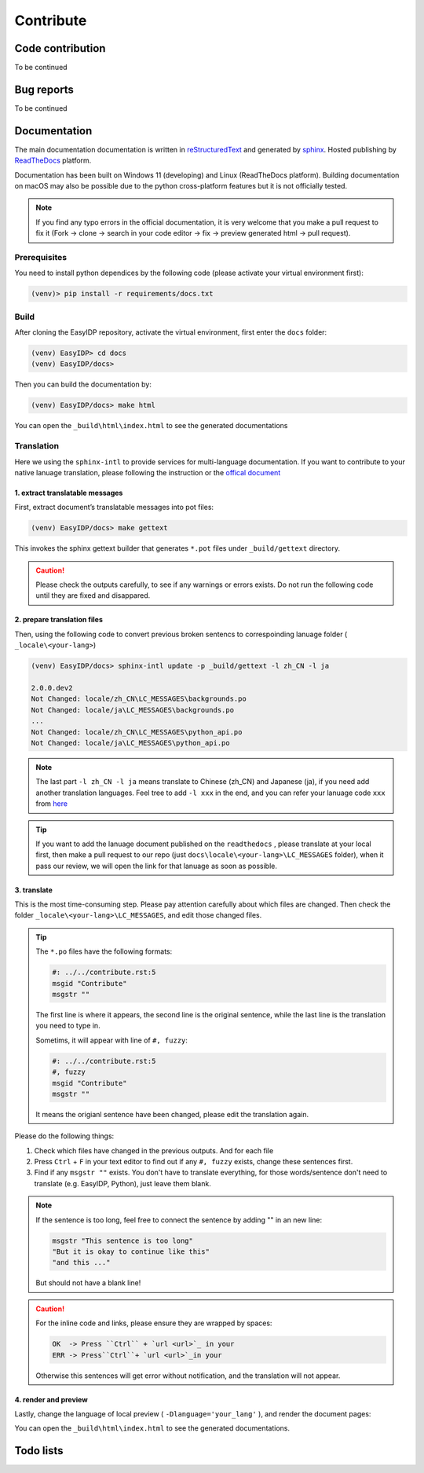 .. contribute:

==========
Contribute
==========

Code contribution
=================

To be continued

.. how to setup pip install -e

.. how to vscode

.. how to run tests


Bug reports
===========

To be continued


Documentation
=============

The main documentation documentation is written in
`reStructuredText <http://www.sphinx-doc.org/en/stable/rest.html>`_ and
generated by `sphinx <http://www.sphinx-doc.org/>`_. Hosted publishing by `ReadTheDocs <https://readthedocs.org/>`_ platform.

Documentation has been built on Windows 11 (developing) and Linux (ReadTheDocs platform). Building documentation on macOS may also be possible due to the python cross-platform features but it is not officially tested.

.. note::

    If you find any typo errors in the official documentation, it is very welcome that you make a pull request to fix it (Fork -> clone -> search in your code editor -> fix -> preview generated html -> pull request).

Prerequisites
-------------

You need to install python dependices by the following code (please activate your virtual environment first):

.. code-block:: bash

    (venv)> pip install -r requirements/docs.txt

Build
-----

After cloning the EasyIDP repository, activate the virtual environment, first enter the ``docs`` folder:


.. code-block:: bash

    (venv) EasyIDP> cd docs
    (venv) EasyIDP/docs> 

Then you can build the documentation by:

.. code-block:: bash

    (venv) EasyIDP/docs> make html

You can open the ``_build\html\index.html`` to see the generated documentations


Translation
-----------

Here we using the ``sphinx-intl`` to provide services for multi-language documentation. If you want to contribute to your native lanuage translation, please following the instruction or the `offical document <https://sphinx-intl.readthedocs.io/en/master/quickstart.html>`_

1\. extract translatable messages
^^^^^^^^^^^^^^^^^^^^^^^^^^^^^^^^^

First, extract document’s translatable messages into pot files:

.. code-block:: bash

    (venv) EasyIDP/docs> make gettext

This invokes the sphinx gettext builder that generates ``*.pot`` files under ``_build/gettext`` directory.

.. caution::

    Please check the outputs carefully, to see if any warnings or errors exists. Do not run the following code until they are fixed and disappared.

2\. prepare translation files
^^^^^^^^^^^^^^^^^^^^^^^^^^^^^

Then, using the following code to convert previous broken sentencs to correspoinding lanuage folder ( ``_locale\<your-lang>``)

.. code-block::

    (venv) EasyIDP/docs> sphinx-intl update -p _build/gettext -l zh_CN -l ja

    2.0.0.dev2
    Not Changed: locale/zh_CN\LC_MESSAGES\backgrounds.po
    Not Changed: locale/ja\LC_MESSAGES\backgrounds.po
    ...
    Not Changed: locale/zh_CN\LC_MESSAGES\python_api.po
    Not Changed: locale/ja\LC_MESSAGES\python_api.po


.. note::

    The last part ``-l zh_CN -l ja`` means translate to Chinese (zh_CN) and Japanese (ja), if you need add another translation languages. Feel tree to add ``-l xxx`` in the end, and you can refer your lanuage code ``xxx`` from `here <https://www.sphinx-doc.org/en/master/usage/configuration.html#confval-language>`_


.. tip::
    
    If you want to add the lanuage document published on the ``readthedocs`` , please translate at your local first, then make a pull request to our repo (just ``docs\locale\<your-lang>\LC_MESSAGES`` folder), when it pass our review, we will open the link for that lanuage as soon as possible.

3\. translate
^^^^^^^^^^^^^

This is the most time-consuming step. Please pay attention carefully about which files are changed. Then check the folder ``_locale\<your-lang>\LC_MESSAGES``, and edit those changed files.

.. tip::

    The ``*.po`` files have the following formats:

    .. code-block:: text

        #: ../../contribute.rst:5
        msgid "Contribute"
        msgstr ""

    The first line is where it appears, the second line is the original sentence, while the last line is the translation you need to type in.

    Sometims, it will appear with line of ``#, fuzzy``:

    .. code-block:: text

        #: ../../contribute.rst:5
        #, fuzzy
        msgid "Contribute"
        msgstr ""

    It means the origianl sentence have been changed, please edit the translation again.

Please do the following things:

1. Check which files have changed in the previous outputs. And for each file
#. Press ``Ctrl`` + ``F`` in your text editor to find out if any ``#, fuzzy`` exists, change these sentences first.
#. Find if any ``msgstr ""`` exists. You don't have to translate everything, for those words/sentence don't need to translate (e.g. EasyIDP, Python), just leave them blank.


.. note::

    If the sentence is too long, feel free to connect the sentence by adding "" in an new line:

    .. code-block:: text

        msgstr "This sentence is too long"
        "But it is okay to continue like this"
        "and this ..."

    But should not have a blank line!

.. caution::

    For the inline code and links, please ensure they are wrapped by spaces:

    .. code-block:: text

        OK  -> Press ``Ctrl`` + `url <url>`_ in your 
        ERR -> Press``Ctrl``+ `url <url>`_in your 

    Otherwise this sentences will get error without notification, and the translation will not appear.


4\. render and preview
^^^^^^^^^^^^^^^^^^^^^^

Lastly, change the language of local preview ( ``-Dlanguage='your_lang'`` ), and render the document pages:


.. tab:: Linux/BSD

    .. code-block:: bash

        (venv) EasyIDP/docs> make -e SPHINXOPTS="-Dlanguage='zh_CN'" html

.. tab:: Windows

    .. code-block:: bash

        (venv) EasyIDP/docs> set SPHINXOPTS=-Dlanguage=zh_CN
        (venv) EasyIDP/docs> make html

You can open the ``_build\html\index.html`` to see the generated documentations.

Todo lists
==========

.. todolist::